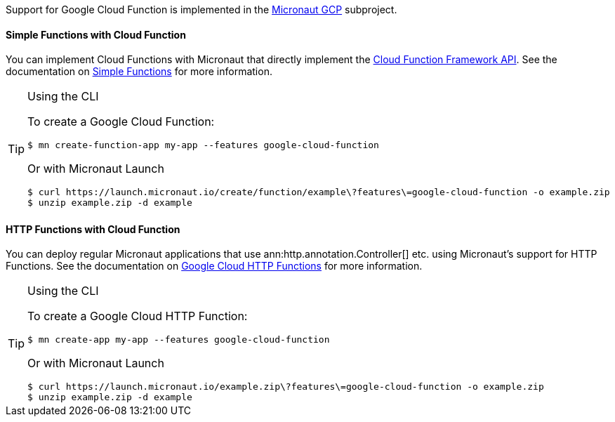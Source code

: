 Support for Google Cloud Function is implemented in the https://micronaut-projects.github.io/micronaut-gcp/2.0.x/guide/#cloudFunction[Micronaut GCP] subproject.

==== Simple Functions with Cloud Function

You can implement Cloud Functions with Micronaut that directly implement the https://github.com/GoogleCloudPlatform/functions-framework-java[Cloud Function Framework API]. See the documentation on https://micronaut-projects.github.io/micronaut-gcp/2.0.x/guide/#simpleFunctions[Simple Functions] for more information.

[TIP]
.Using the CLI
====
To create a Google Cloud Function:
----
$ mn create-function-app my-app --features google-cloud-function
----
Or with Micronaut Launch
----
$ curl https://launch.micronaut.io/create/function/example\?features\=google-cloud-function -o example.zip
$ unzip example.zip -d example
----
====

==== HTTP Functions with Cloud Function

You can deploy regular Micronaut applications that use ann:http.annotation.Controller[] etc. using Micronaut's support for HTTP Functions. See the documentation on https://micronaut-projects.github.io/micronaut-gcp/2.0.x/guide/#httpFunctions[Google Cloud HTTP Functions] for more information.

[TIP]
.Using the CLI
====
To create a Google Cloud HTTP Function:
----
$ mn create-app my-app --features google-cloud-function
----
Or with Micronaut Launch
----
$ curl https://launch.micronaut.io/example.zip\?features\=google-cloud-function -o example.zip
$ unzip example.zip -d example
----
====
